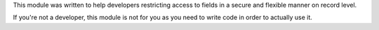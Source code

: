 This module was written to help developers restricting access to fields in a
secure and flexible manner on record level.

If you're not a developer, this module is not for you as you need to write code
in order to actually use it.
